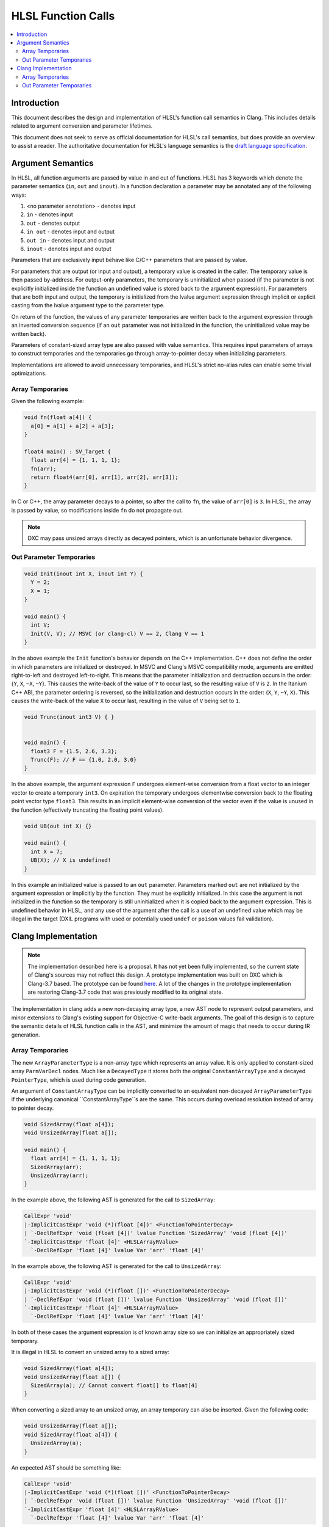 ===================
HLSL Function Calls
===================

.. contents::
   :local:

Introduction
============

This document describes the design and implementation of HLSL's function call
semantics in Clang. This includes details related to argument conversion and
parameter lifetimes.

This document does not seek to serve as official documentation for HLSL's
call semantics, but does provide an overview to assist a reader. The
authoritative documentation for HLSL's language semantics is the `draft language
specification <https://microsoft.github.io/hlsl-specs/specs/hlsl.pdf>`_.

Argument Semantics
==================

In HLSL, all function arguments are passed by value in and out of functions.
HLSL has 3 keywords which denote the parameter semantics (``in``, ``out`` and
``inout``). In a function declaration a parameter may be annotated any of the
following ways:

#. <no parameter annotation> - denotes input
#. ``in`` - denotes input
#. ``out`` - denotes output
#. ``in out`` - denotes input and output
#. ``out in`` - denotes input and output
#. ``inout`` - denotes input and output

Parameters that are exclusively input behave like C/C++ parameters that are
passed by value.

For parameters that are output (or input and output), a temporary value is
created in the caller. The temporary value is then passed by-address. For
output-only parameters, the temporary is uninitialized when passed (if the
parameter is not explicitly initialized inside the function an undefined value
is stored back to the argument expression). For parameters that are both input
and output, the temporary is initialized from the lvalue argument expression
through implicit  or explicit casting from the lvalue argument type to the
parameter type.

On return of the function, the values of any parameter temporaries are written
back to the argument expression through an inverted conversion sequence (if an
``out`` parameter was not initialized in the function, the uninitialized value
may be written back).

Parameters of constant-sized array type are also passed with value semantics.
This requires input parameters of arrays to construct temporaries and the
temporaries go through array-to-pointer decay when initializing parameters.

Implementations are allowed to avoid unnecessary temporaries, and HLSL's strict
no-alias rules can enable some trivial optimizations.

Array Temporaries
-----------------

Given the following example:

.. code-block:: c++

  void fn(float a[4]) {
    a[0] = a[1] + a[2] + a[3];
  }

  float4 main() : SV_Target {
    float arr[4] = {1, 1, 1, 1};
    fn(arr);
    return float4(arr[0], arr[1], arr[2], arr[3]);
  }

In C or C++, the array parameter decays to a pointer, so after the call to
``fn``, the value of ``arr[0]`` is ``3``. In HLSL, the array is passed by value,
so modifications inside ``fn`` do not propagate out.

.. note::

  DXC may pass unsized arrays directly as decayed pointers, which is an
  unfortunate behavior divergence.

Out Parameter Temporaries
-------------------------

.. code-block:: c++

  void Init(inout int X, inout int Y) {
    Y = 2;
    X = 1;
  }

  void main() {
    int V;
    Init(V, V); // MSVC (or clang-cl) V == 2, Clang V == 1
  }

In the above example the ``Init`` function's behavior depends on the C++
implementation. C++ does not define the order in which parameters are
initialized or destroyed. In MSVC and Clang's MSVC compatibility mode, arguments
are emitted right-to-left and destroyed left-to-right. This means that  the
parameter initialization and destruction occurs in the order: {``Y``, ``X``,
``~X``, ``~Y``}. This causes the write-back of the value of ``Y`` to occur last,
so the resulting value of ``V`` is ``2``. In the Itanium C++ ABI, the  parameter
ordering is reversed, so the initialization and destruction occurs in the order:
{``X``, ``Y``, ``~Y``, ``X``}. This causes the write-back of the value ``X`` to
occur last, resulting in the value of ``V`` being set to ``1``.

.. code-block:: c++

  void Trunc(inout int3 V) { }


  void main() {
    float3 F = {1.5, 2.6, 3.3};
    Trunc(F); // F == {1.0, 2.0, 3.0}
  }

In the above example, the argument expression ``F`` undergoes element-wise
conversion from a float vector to an integer vector to create a temporary
``int3``. On expiration the temporary undergoes elementwise conversion back to
the floating point vector type ``float3``. This results in an implicit
element-wise conversion of the vector even if the value is unused in the
function (effectively truncating the floating point values).


.. code-block:: c++

  void UB(out int X) {}

  void main() {
    int X = 7;
    UB(X); // X is undefined!
  }

In this example an initialized value is passed to an ``out`` parameter.
Parameters marked ``out`` are not initialized by the argument expression or
implicitly by the function. They must be explicitly initialized. In this case
the argument is not initialized in the function so the temporary is still
uninitialized when it is copied back to the argument expression. This is
undefined behavior in HLSL, and any use of the argument after the call is a use
of an undefined value which may be illegal in the target (DXIL programs with
used or potentially used ``undef`` or ``poison`` values fail validation).

Clang Implementation
====================

.. note::

  The implementation described here is a proposal. It has not yet been fully
  implemented, so the current state of Clang's sources may not reflect this
  design. A prototype implementation was built on DXC which is Clang-3.7 based.
  The prototype can be found
  `here <https://github.com/microsoft/DirectXShaderCompiler/pull/5249>`_. A lot
  of the changes in the prototype implementation are restoring Clang-3.7 code
  that was previously modified to its original state.

The implementation in clang adds a new non-decaying array type, a new AST node
to represent output parameters, and minor extensions to Clang's existing support
for Objective-C write-back arguments. The goal of this design is to capture the
semantic details of HLSL function calls in the AST, and minimize the amount of
magic that needs to occur during IR generation.

Array Temporaries
-----------------

The new ``ArrayParameterType`` is a non-array type which represents an array
value. It is only applied to constant-sized array ``ParmVarDecl`` nodes. Much
like a ``DecayedType`` it stores both the original ``ConstantArrayType`` and a
decayed ``PointerType``, which is used during code generation.

An argument of ``ConstantArrayType`` can be implicitly converted to an
equivalent non-decayed ``ArrayParameterType`` if the underlying canonical
``ConstantArrayType``s are the same. This occurs during overload resolution
instead of array to pointer decay.

.. code-block:: c++

  void SizedArray(float a[4]);
  void UnsizedArray(float a[]);

  void main() {
    float arr[4] = {1, 1, 1, 1};
    SizedArray(arr);
    UnsizedArray(arr);
  }

In the example above, the following AST is generated for the call to
``SizedArray``:

.. code-block:: text

  CallExpr 'void'
  |-ImplicitCastExpr 'void (*)(float [4])' <FunctionToPointerDecay>
  | `-DeclRefExpr 'void (float [4])' lvalue Function 'SizedArray' 'void (float [4])'
  `-ImplicitCastExpr 'float [4]' <HLSLArrayRValue>
    `-DeclRefExpr 'float [4]' lvalue Var 'arr' 'float [4]'

In the example above, the following AST is generated for the call to
``UnsizedArray``:

.. code-block:: text

  CallExpr 'void'
  |-ImplicitCastExpr 'void (*)(float [])' <FunctionToPointerDecay>
  | `-DeclRefExpr 'void (float [])' lvalue Function 'UnsizedArray' 'void (float [])'
  `-ImplicitCastExpr 'float [4]' <HLSLArrayRValue>
    `-DeclRefExpr 'float [4]' lvalue Var 'arr' 'float [4]'

In both of these cases the argument expression is of known array size so we can
initialize an appropriately sized temporary.

It is illegal in HLSL to convert an unsized array to a sized array:

.. code-block:: c++

  void SizedArray(float a[4]);
  void UnsizedArray(float a[]) {
    SizedArray(a); // Cannot convert float[] to float[4]
  }

When converting a sized array to an unsized array, an array temporary can also
be inserted. Given the following code:

.. code-block:: c++

  void UnsizedArray(float a[]);
  void SizedArray(float a[4]) {
    UnsizedArray(a);
  }

An expected AST should be something like:

.. code-block:: text

  CallExpr 'void'
  |-ImplicitCastExpr 'void (*)(float [])' <FunctionToPointerDecay>
  | `-DeclRefExpr 'void (float [])' lvalue Function 'UnsizedArray' 'void (float [])'
  `-ImplicitCastExpr 'float [4]' <HLSLArrayRValue>
    `-DeclRefExpr 'float [4]' lvalue Var 'arr' 'float [4]'

Out Parameter Temporaries
-------------------------

Output parameters are defined in HLSL as *casting expiring values* (cx-values),
which is a term made up for HLSL. A cx-value is a temporary value which may be
the result of a cast, and stores its value back to an lvalue when the value
expires.

To represent this concept in Clang we introduce a new ``HLSLOutParamExpr``. An
``HLSLOutParamExpr`` has two forms, one with a single sub-expression and one
with two sub-expressions.

The single sub-expression form is used when the argument expression and the
function parameter are the same type, so no cast is required. As in this
example:

.. code-block:: c++

  void Init(inout int X) {
    X = 1;
  }

  void main() {
    int V;
    Init(V);
  }

The expected AST formulation for this code would be something like:

.. code-block:: text

  CallExpr 'void'
  |-ImplicitCastExpr 'void (*)(int &)' <FunctionToPointerDecay>
  | `-DeclRefExpr 'void (int &)' lvalue Function  'Init' 'void (int &)'
  |-HLSLOutParamExpr 'int' lvalue inout
    `-DeclRefExpr 'int' lvalue Var 'V' 'int'

The ``HLSLOutParamExpr`` captures that the value is ``inout`` vs ``out`` to
denote whether or not the temporary is initialized from the sub-expression. If
no casting is required the sub-expression denotes the lvalue expression that the
cx-value will be copied to when the value expires.

The two sub-expression form of the AST node is required when the argument type
is not the same as the parameter type. Given this example:

.. code-block:: c++

  void Trunc(inout int3 V) { }


  void main() {
    float3 F = {1.5, 2.6, 3.3};
    Trunc(F);
  }

For this case the ``HLSLOutParamExpr`` will have sub-expressions to record both
casting expression sequences for the initialization and write back:

.. code-block:: text

  -CallExpr 'void'
    |-ImplicitCastExpr 'void (*)(int3 &)' <FunctionToPointerDecay>
    | `-DeclRefExpr 'void (int3 &)' lvalue Function 'inc_i32' 'void (int3 &)'
    `-HLSLOutParamExpr 'int3' lvalue inout
      |-ImplicitCastExpr 'float3' <IntegralToFloating>
      | `-ImplicitCastExpr 'int3' <LValueToRValue>
      |   `-OpaqueValueExpr 'int3' lvalue
      `-ImplicitCastExpr 'int3' <FloatingToIntegral>
        `-ImplicitCastExpr 'float3' <LValueToRValue>
          `-DeclRefExpr 'float3' lvalue 'F' 'float3'

In this formation the write-back casts are captured as the first sub-expression
and they cast from an ``OpaqueValueExpr``. In IR generation we can use the
``OpaqueValueExpr`` as a placeholder for the ``HLSLOutParamExpr``'s temporary
value on function return.

In code generation this can be implemented with some targeted extensions to the
Objective-C write-back support. Specifically extending CGCall.cpp's
``EmitWriteback`` function to support casting expressions and emission of
aggregate lvalues.
